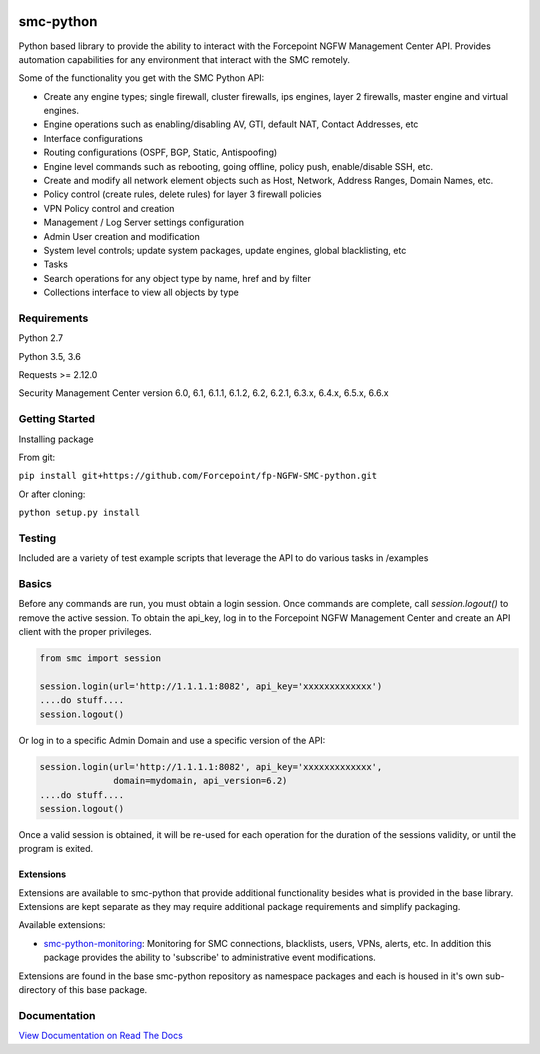 |Python version|

smc-python
==========

Python based library to provide the ability to interact with the
Forcepoint NGFW Management Center API. Provides automation capabilities
for any environment that interact with the SMC remotely.

Some of the functionality you get with the SMC Python API:

-  Create any engine types; single firewall, cluster firewalls, ips
   engines, layer 2 firewalls, master engine and virtual engines.
-  Engine operations such as enabling/disabling AV, GTI, default NAT,
   Contact Addresses, etc
-  Interface configurations
-  Routing configurations (OSPF, BGP, Static, Antispoofing)
-  Engine level commands such as rebooting, going offline, policy push,
   enable/disable SSH, etc.
-  Create and modify all network element objects such as Host, Network,
   Address Ranges, Domain Names, etc.
-  Policy control (create rules, delete rules) for layer 3 firewall
   policies
-  VPN Policy control and creation
-  Management / Log Server settings configuration
-  Admin User creation and modification
-  System level controls; update system packages, update engines, global
   blacklisting, etc
-  Tasks
-  Search operations for any object type by name, href and by filter
-  Collections interface to view all objects by type

Requirements
------------

Python 2.7

Python 3.5, 3.6

Requests >= 2.12.0

Security Management Center version 6.0, 6.1, 6.1.1, 6.1.2, 6.2, 6.2.1, 6.3.x, 6.4.x, 6.5.x, 6.6.x

Getting Started
---------------

Installing package

From git:

``pip install git+https://github.com/Forcepoint/fp-NGFW-SMC-python.git``

Or after cloning:

``python setup.py install``

Testing
-------

Included are a variety of test example scripts that leverage the API to
do various tasks in /examples

Basics
------

Before any commands are run, you must obtain a login session. Once
commands are complete, call `session.logout()` to remove the active session.
To obtain the api\_key, log in to the Forcepoint NGFW Management Center and
create an API client with the proper privileges.

.. code:: python

    from smc import session

    session.login(url='http://1.1.1.1:8082', api_key='xxxxxxxxxxxxx')
    ....do stuff....
    session.logout()

Or log in to a specific Admin Domain and use a specific version of the
API:

.. code:: python

    session.login(url='http://1.1.1.1:8082', api_key='xxxxxxxxxxxxx',
                  domain=mydomain, api_version=6.2)
    ....do stuff....
    session.logout()

Once a valid session is obtained, it will be re-used for each operation
for the duration of the sessions validity, or until the program is
exited.

Extensions
**********

Extensions are available to smc-python that provide additional functionality besides what
is provided in the base library. Extensions are kept separate as they may require additional
package requirements and simplify packaging.

Available extensions:

* `smc-python-monitoring <https://badge.fury.io/py/smc-python-monitoring>`__: Monitoring for SMC connections, blacklists, users, VPNs, alerts, etc. In addition this package provides the ability to 'subscribe' to administrative event modifications.

Extensions are found in the base smc-python repository as namespace packages and each is housed in it's own sub-directory of this base package.

Documentation
-------------

`View Documentation on Read The Docs <http://fp-ngfw-smc-python.readthedocs.io/en/latest/?badge=latest>`__

.. |Python version| image:: https://img.shields.io/badge/python-2.7%20%7C%203.5%20%7C%203.6-blue
    :target: https://pypi.python.org/pypi/fp-NGFW-SMC-python/
